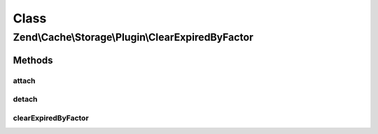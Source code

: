 .. Cache/Storage/Plugin/ClearExpiredByFactor.php generated using docpx on 01/30/13 03:02pm


Class
*****

Zend\\Cache\\Storage\\Plugin\\ClearExpiredByFactor
==================================================

Methods
-------

attach
++++++

.. function:: attach()


    Attach

    :param EventManagerInterface: 
    :param int: 

    :rtype: ClearExpiredByFactor 

    :throws: Exception\LogicException 



detach
++++++

.. function:: detach()


    Detach

    :param EventManagerInterface: 

    :rtype: ClearExpiredByFactor 

    :throws: Exception\LogicException 



clearExpiredByFactor
++++++++++++++++++++

.. function:: clearExpiredByFactor()


    Clear expired items by factor after writing new item(s)

    :param PostEvent: 

    :rtype: void 



